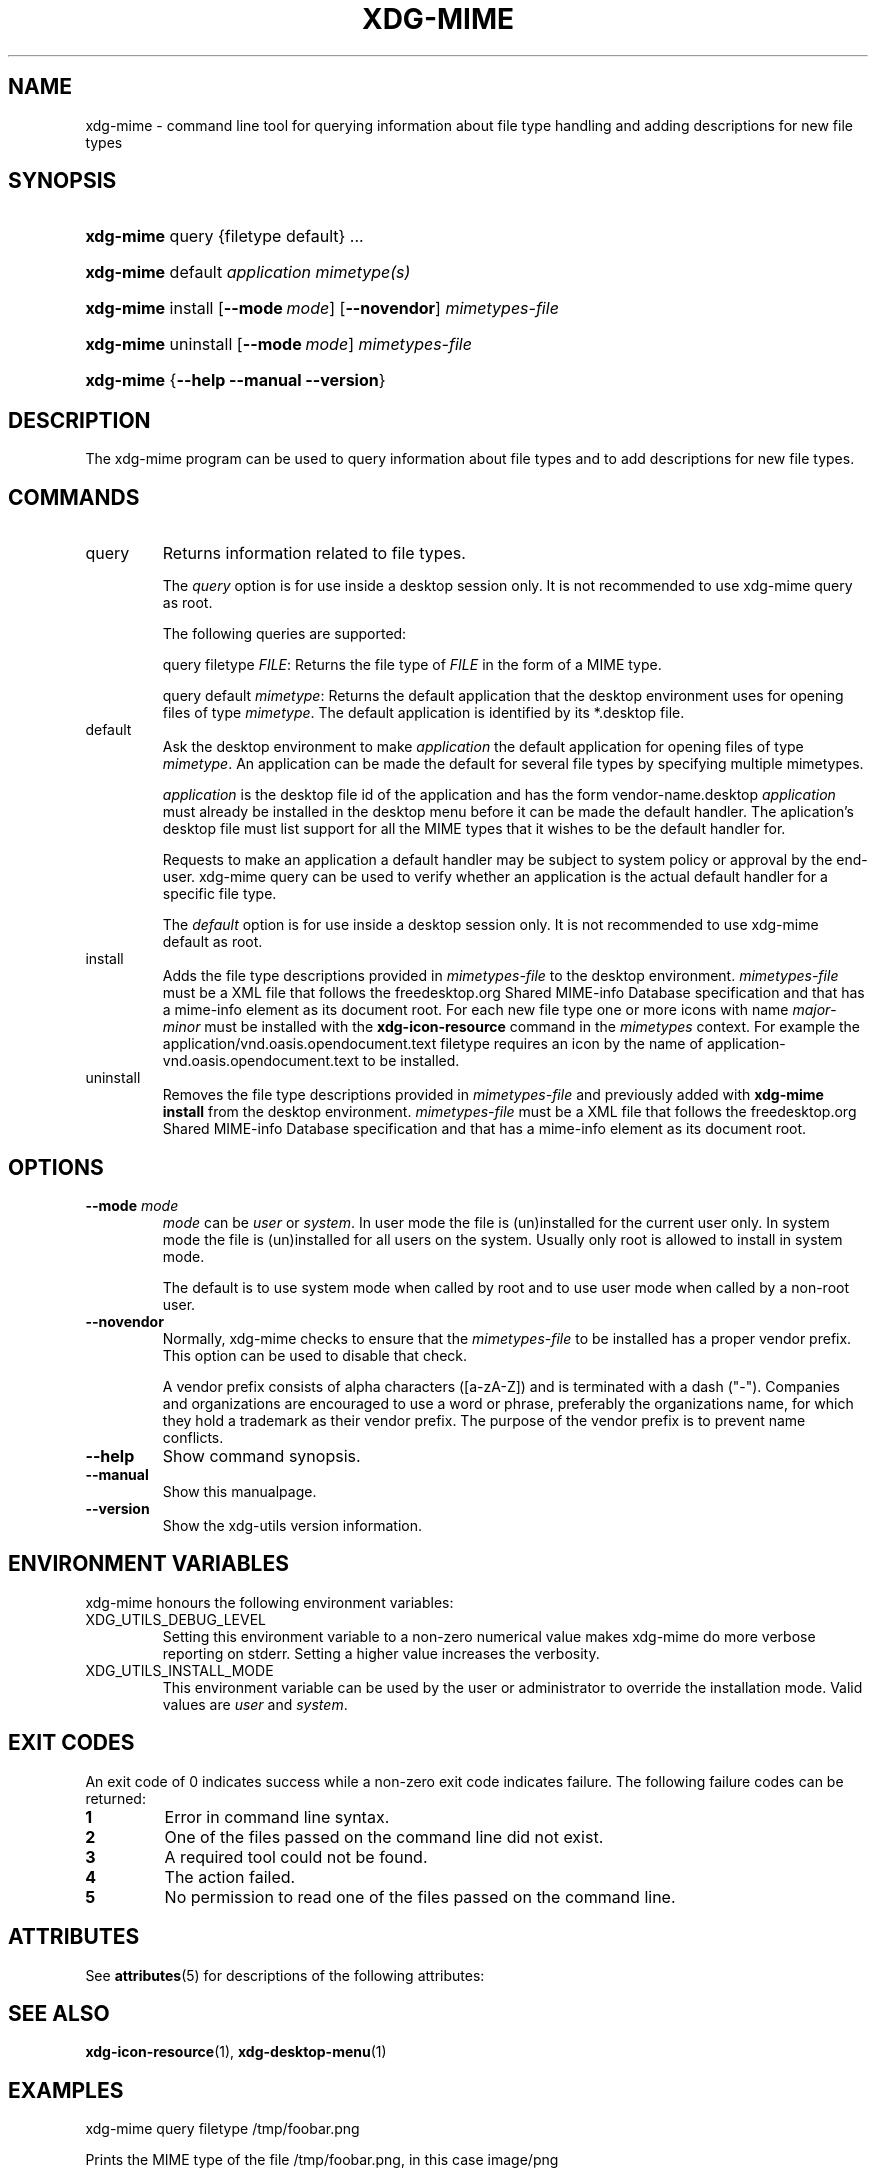 '\" te
.\" ** You probably do not want to edit this file directly **
.\" It was generated using the DocBook XSL Stylesheets (version 1.69.1).
.\" Instead of manually editing it, you probably should edit the DocBook XML
.\" source for it and then use the DocBook XSL Stylesheets to regenerate it.
.TH "XDG\-MIME" "1" "06/24/2007" "xdg\-utils 1.0" ""
.\" disable hyphenation
.nh
.\" disable justification (adjust text to left margin only)
.ad l
.SH "NAME"
xdg\-mime \- command line tool for querying information about file type handling and adding descriptions for new file types
.SH "SYNOPSIS"
.HP 9
\fBxdg\-mime\fR query {filetype default} ...
.HP 9
\fBxdg\-mime\fR default \fIapplication\fR \fImimetype(s)\fR
.HP 9
\fBxdg\-mime\fR install [\fB\-\-mode\ \fR\fB\fImode\fR\fR] [\fB\-\-novendor\fR] \fImimetypes\-file\fR
.HP 9
\fBxdg\-mime\fR uninstall [\fB\-\-mode\ \fR\fB\fImode\fR\fR] \fImimetypes\-file\fR
.HP 9
\fBxdg\-mime\fR {\fB\-\-help\fR \fB\-\-manual\fR \fB\-\-version\fR}
.SH "DESCRIPTION"
.PP
The xdg\-mime program can be used to query information about file types and to add descriptions for new file types.
.SH "COMMANDS"
.TP
query
Returns information related to file types.
.sp
The
\fIquery\fR
option is for use inside a desktop session only. It is not recommended to use xdg\-mime query as root.
.sp
The following queries are supported:
.sp
query filetype
\fIFILE\fR: Returns the file type of
\fIFILE\fR
in the form of a MIME type.
.sp
query default
\fImimetype\fR: Returns the default application that the desktop environment uses for opening files of type
\fImimetype\fR. The default application is identified by its *.desktop file.
.TP
default
Ask the desktop environment to make
\fIapplication\fR
the default application for opening files of type
\fImimetype\fR. An application can be made the default for several file types by specifying multiple mimetypes.
.sp
\fIapplication\fR
is the desktop file id of the application and has the form vendor\-name.desktop
\fIapplication\fR
must already be installed in the desktop menu before it can be made the default handler. The aplication's desktop file must list support for all the MIME types that it wishes to be the default handler for.
.sp
Requests to make an application a default handler may be subject to system policy or approval by the end\-user. xdg\-mime query can be used to verify whether an application is the actual default handler for a specific file type.
.sp
The
\fIdefault\fR
option is for use inside a desktop session only. It is not recommended to use xdg\-mime default as root.
.TP
install
Adds the file type descriptions provided in
\fImimetypes\-file\fR
to the desktop environment.
\fImimetypes\-file\fR
must be a XML file that follows the freedesktop.org Shared MIME\-info Database specification and that has a mime\-info element as its document root. For each new file type one or more icons with name
\fImajor\fR\-\fIminor\fR
must be installed with the
\fBxdg\-icon\-resource\fR
command in the
\fImimetypes\fR
context. For example the application/vnd.oasis.opendocument.text filetype requires an icon by the name of application\-vnd.oasis.opendocument.text to be installed.
.TP
uninstall
Removes the file type descriptions provided in
\fImimetypes\-file\fR
and previously added with
\fBxdg\-mime install\fR
from the desktop environment.
\fImimetypes\-file\fR
must be a XML file that follows the freedesktop.org Shared MIME\-info Database specification and that has a mime\-info element as its document root.
.SH "OPTIONS"
.TP
\fB\-\-mode\fR \fImode\fR
\fImode\fR
can be
\fIuser\fR
or
\fIsystem\fR. In user mode the file is (un)installed for the current user only. In system mode the file is (un)installed for all users on the system. Usually only root is allowed to install in system mode.
.sp
The default is to use system mode when called by root and to use user mode when called by a non\-root user.
.TP
\fB\-\-novendor\fR
Normally, xdg\-mime checks to ensure that the
\fImimetypes\-file\fR
to be installed has a proper vendor prefix. This option can be used to disable that check.
.sp
A vendor prefix consists of alpha characters ([a\-zA\-Z]) and is terminated with a dash ("\-"). Companies and organizations are encouraged to use a word or phrase, preferably the organizations name, for which they hold a trademark as their vendor prefix. The purpose of the vendor prefix is to prevent name conflicts.
.TP
\fB\-\-help\fR
Show command synopsis.
.TP
\fB\-\-manual\fR
Show this manualpage.
.TP
\fB\-\-version\fR
Show the xdg\-utils version information.
.SH "ENVIRONMENT VARIABLES"
.PP
xdg\-mime honours the following environment variables:
.TP
XDG_UTILS_DEBUG_LEVEL
Setting this environment variable to a non\-zero numerical value makes xdg\-mime do more verbose reporting on stderr. Setting a higher value increases the verbosity.
.TP
XDG_UTILS_INSTALL_MODE
This environment variable can be used by the user or administrator to override the installation mode. Valid values are
\fIuser\fR
and
\fIsystem\fR.
.SH "EXIT CODES"
.PP
An exit code of 0 indicates success while a non\-zero exit code indicates failure. The following failure codes can be returned:
.TP
\fB1\fR
Error in command line syntax.
.TP
\fB2\fR
One of the files passed on the command line did not exist.
.TP
\fB3\fR
A required tool could not be found.
.TP
\fB4\fR
The action failed.
.TP
\fB5\fR
No permission to read one of the files passed on the command line.

.SH "ATTRIBUTES"
.PP
See \fBattributes\fR(5)
for descriptions of the following attributes:
.sp
.TS
tab(^G) allbox;
cw(2.750000i)| cw(2.750000i)
lw(2.750000i)| lw(2.750000i).
ATTRIBUTE TYPE^ATTRIBUTE VALUE
Availability^SUNWxdg-utils
Interface stability^Uncommitted
.TE
.sp
.SH "SEE ALSO"
.PP
\fBxdg\-icon\-resource\fR(1),
\fBxdg\-desktop\-menu\fR(1)
.SH "EXAMPLES"
.PP
.nf
xdg\-mime query filetype /tmp/foobar.png
.fi
.sp
Prints the MIME type of the file /tmp/foobar.png, in this case image/png
.PP
.nf
xdg\-mime query default image/png
.fi
.sp
Prints the .desktop filename of the application which is registered to open PNG files.
.PP
.nf
xdg\-mime install shinythings\-shiny.xml
.fi
.sp
Adds a file type description for "shiny"\-files. "shinythings\-" is used as the vendor prefix. The file type description could look as folows.
.sp
.nf
shinythings\-shiny.xml:

<?xml version="1.0"?>
<mime\-info xmlns='http://www.freedesktop.org/standards/shared\-mime\-info'>
  <mime\-type type="text/x\-shiny">
    <comment>Shiny new file type</comment>
    <glob pattern="*.shiny"/>
    <glob pattern="*.shi"/>
  </mime\-type>
</mime\-info>
.fi
.sp
An icon for this new file type must also be installed, for example with:
.sp
.nf
xdg\-icon\-resource install \-\-context mimetypes \-\-size 64 shiny\-file\-icon.png text\-x\-shiny
.fi
.sp
.SH "AUTHOR"
Kevin Krammer, Jeremy White. 
.br
<kevin.krammer@gmx.at>
.br
<jwhite@codeweavers.com>
...\" LSARC 2008/104 XDG Utils

